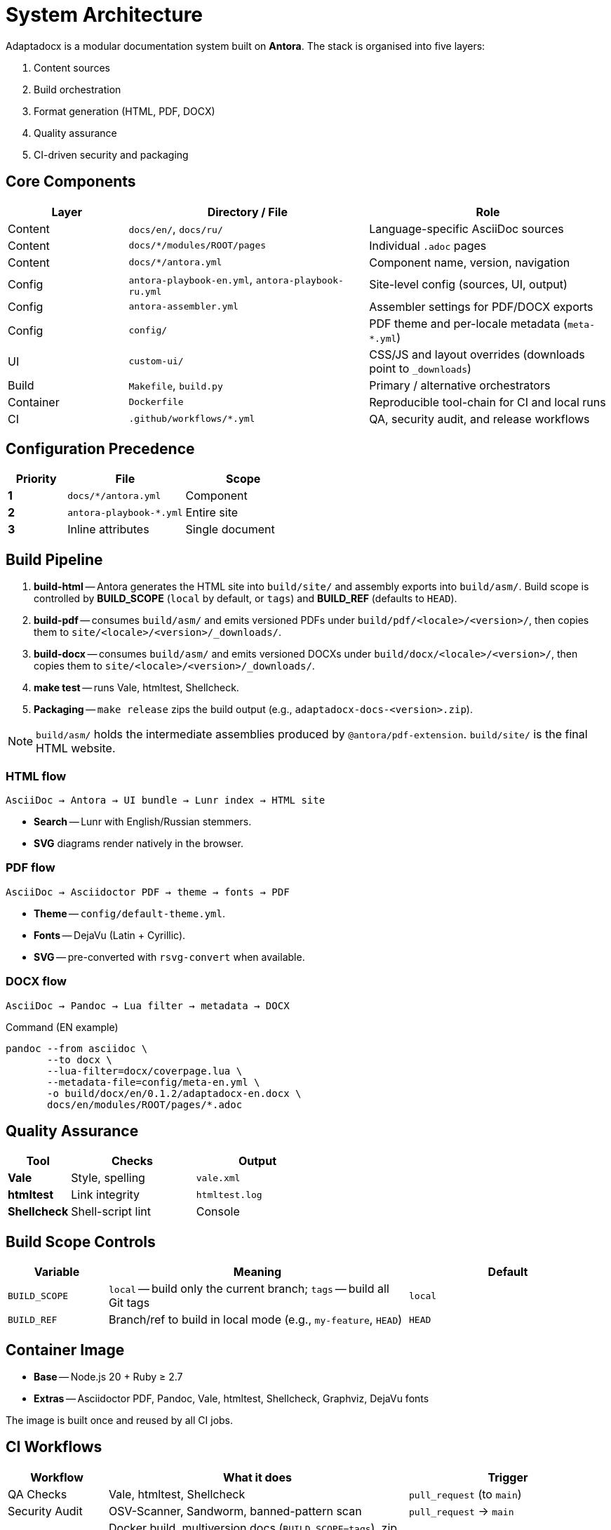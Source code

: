 = System Architecture
:navtitle: Architecture

Adaptadocx is a modular documentation system built on *Antora*.  
The stack is organised into five layers:

. Content sources
. Build orchestration
. Format generation (HTML, PDF, DOCX)
. Quality assurance
. CI-driven security and packaging

== Core Components

[cols="1,2,2",options="header"]
|===
|Layer |Directory / File |Role

|Content
|`docs/en/`, `docs/ru/`
|Language-specific AsciiDoc sources

|Content
|`docs/*/modules/ROOT/pages`
|Individual `.adoc` pages

|Content
|`docs/*/antora.yml`
|Component name, version, navigation

|Config
|`antora-playbook-en.yml`, `antora-playbook-ru.yml`
|Site-level config (sources, UI, output)

|Config
|`antora-assembler.yml`
|Assembler settings for PDF/DOCX exports

|Config
|`config/`
|PDF theme and per-locale metadata (`meta-*.yml`)

|UI
|`custom-ui/`
|CSS/JS and layout overrides (downloads point to `_downloads`)

|Build
|`Makefile`, `build.py`
|Primary / alternative orchestrators

|Container
|`Dockerfile`
|Reproducible tool-chain for CI and local runs

|CI
|`.github/workflows/*.yml`
|QA, security audit, and release workflows
|===

== Configuration Precedence

[cols="1,2,2",options="header"]
|===
|Priority |File |Scope

|*1*
|`docs/*/antora.yml`
|Component

|*2*
|`antora-playbook-*.yml`
|Entire site

|*3*
|Inline attributes
|Single document
|===

== Build Pipeline

. *build-html* -- Antora generates the HTML site into `build/site/` and assembly exports into `build/asm/`. Build scope is controlled by *BUILD_SCOPE* (`local` by default, or `tags`) and *BUILD_REF* (defaults to `HEAD`).
. *build-pdf* -- consumes `build/asm/` and emits versioned PDFs under `build/pdf/<locale>/<version>/`, then copies them to `site/<locale>/<version>/_downloads/`.
. *build-docx* -- consumes `build/asm/` and emits versioned DOCXs under `build/docx/<locale>/<version>/`, then copies them to `site/<locale>/<version>/_downloads/`.
. *make test* -- runs Vale, htmltest, Shellcheck.
. *Packaging* -- `make release` zips the build output (e.g., `adaptadocx-docs-<version>.zip`).

NOTE: `build/asm/` holds the intermediate assemblies produced by `@antora/pdf-extension`. `build/site/` is the final HTML website.

=== HTML flow

[source,text]
----
AsciiDoc → Antora → UI bundle → Lunr index → HTML site
----

* *Search* -- Lunr with English/Russian stemmers.
* *SVG* diagrams render natively in the browser.

=== PDF flow

[source,text]
----
AsciiDoc → Asciidoctor PDF → theme → fonts → PDF
----

* *Theme* -- `config/default-theme.yml`.
* *Fonts* -- DejaVu (Latin + Cyrillic).
* *SVG* -- pre-converted with `rsvg-convert` when available.

=== DOCX flow

[source,text]
----
AsciiDoc → Pandoc → Lua filter → metadata → DOCX
----

.Command (EN example)
[source,bash]
----
pandoc --from asciidoc \
       --to docx \
       --lua-filter=docx/coverpage.lua \
       --metadata-file=config/meta-en.yml \
       -o build/docx/en/0.1.2/adaptadocx-en.docx \
       docs/en/modules/ROOT/pages/*.adoc
----

== Quality Assurance

[cols="1,2,2",options="header"]
|===
|Tool |Checks |Output

|*Vale* |Style, spelling |`vale.xml`
|*htmltest* |Link integrity |`htmltest.log`
|*Shellcheck* |Shell-script lint |Console
|===

== Build Scope Controls

[cols="1,3,2",options="header"]
|===
|Variable |Meaning |Default

|`BUILD_SCOPE`
|`local` -- build only the current branch; `tags` -- build all Git tags
|`local`

|`BUILD_REF`
|Branch/ref to build in local mode (e.g., `my-feature`, `HEAD`)
|`HEAD`
|===

== Container Image

* *Base* -- Node.js 20 + Ruby ≥ 2.7
* *Extras* -- Asciidoctor PDF, Pandoc, Vale, htmltest, Shellcheck, Graphviz, DejaVu fonts

The image is built once and reused by all CI jobs.

== CI Workflows

[cols="1,3,2",options="header"]
|===
|Workflow |What it does |Trigger

|QA Checks
|Vale, htmltest, Shellcheck
|`pull_request` (to `main`)

|Security Audit
|OSV-Scanner, Sandworm, banned-pattern scan
|`pull_request` → `main`

|Release
|Docker build, multiversion docs (`BUILD_SCOPE=tags`), zip artefacts, deploy
|`push` to tags
|===

NOTE: Release uploads a full site build and packaged artefacts.

== Related Pages

* xref:build-orchestration.adoc[]
* xref:document-generation.adoc[]
* xref:ci-cd-workflows.adoc[]